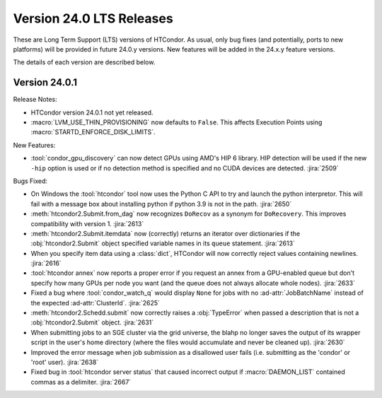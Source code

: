 Version 24.0 LTS Releases
=========================

These are Long Term Support (LTS) versions of HTCondor. As usual, only bug fixes
(and potentially, ports to new platforms) will be provided in future
24.0.y versions. New features will be added in the 24.x.y feature versions.

The details of each version are described below.

.. _lts-version-history-2401:

Version 24.0.1
--------------

Release Notes:

.. HTCondor version 24.0.1 released on Month Date, 2024.

- HTCondor version 24.0.1 not yet released.

- :macro:`LVM_USE_THIN_PROVISIONING` now defaults to ``False``. This affects
  Execution Points using :macro:`STARTD_ENFORCE_DISK_LIMITS`.

New Features:

- :tool:`condor_gpu_discovery` can now detect GPUs using AMD's HIP 6 library.
  HIP detection will be used if the new ``-hip`` option is used or if no
  detection method is specified and no CUDA devices are detected.
  :jira:`2509`

Bugs Fixed:

- On Windows the :tool:`htcondor` tool now uses the Python C API to try and
  launch the python interpretor.  This will fail with a message
  box about installing python if python 3.9 is not in the path.
  :jira:`2650`

- :meth:`htcondor2.Submit.from_dag` now recognizes ``DoRecov`` as a
  synonym for ``DoRecovery``.  This improves compatibility with
  version 1.
  :jira:`2613`

- :meth:`htcondor2.Submit.itemdata` now (correctly) returns an iterator over
  dictionaries if the :obj:`htcondor2.Submit` object specified variable
  names in its ``queue`` statement.
  :jira:`2613`

- When you specify item data using a :class:`dict`, HTCondor will now
  correctly reject values containing newlines.
  :jira:`2616`

- :tool:`htcondor annex` now reports a proper error if you request an annex
  from a GPU-enabled queue but don't specify how many GPUs per node you
  want (and the queue does not always allocate whole nodes).
  :jira:`2633`

- Fixed a bug where :tool:`condor_watch_q` would display ``None`` for jobs with
  no :ad-attr:`JobBatchName` instead of the expected :ad-attr:`ClusterId`.
  :jira:`2625`

- :meth:`htcondor2.Schedd.submit` now correctly raises a :obj:`TypeError`
  when passed a description that is not a :obj:`htcondor2.Submit` object.
  :jira:`2631`

- When submitting jobs to an SGE cluster via the grid universe, the
  blahp no longer saves the output of its wrapper script in the user's
  home directory (where the files would accumulate and never be
  cleaned up).
  :jira:`2630`

- Improved the error message when job submission as a disallowed user
  fails (i.e. submitting as the 'condor' or 'root' user).
  :jira:`2638`

- Fixed bug in :tool:`htcondor server status` that caused incorrect output
  if :macro:`DAEMON_LIST` contained commas as a delimiter.
  :jira:`2667`
